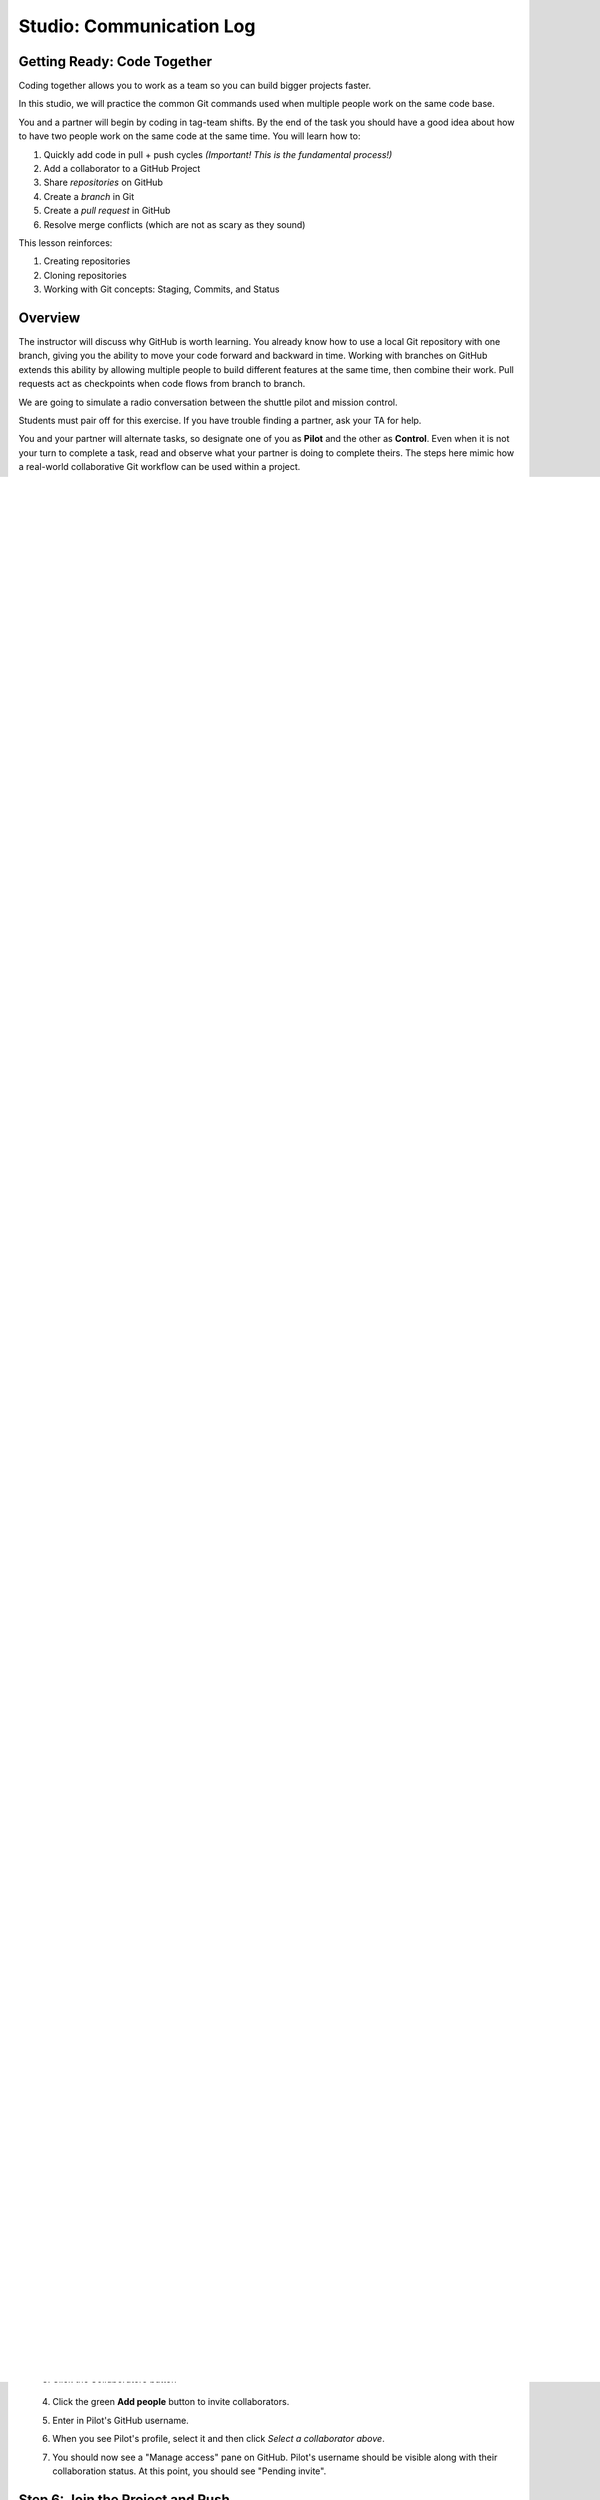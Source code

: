 Studio: Communication Log
==========================

Getting Ready: Code Together
----------------------------

Coding together allows you to work as a team so you can build bigger projects
faster.

In this studio, we will practice the common Git commands used when
multiple people work on the same code base.

You and a partner will begin by coding in tag-team shifts. By the end of the
task you should have a good idea about how to have two people work on the same
code at the same time. You will learn how to:

#. Quickly add code in pull + push cycles *(Important! This is the fundamental
   process!)*
#. Add a collaborator to a GitHub Project
#. Share *repositories* on GitHub
#. Create a *branch* in Git
#. Create a *pull request* in GitHub
#. Resolve merge conflicts (which are not as scary as they sound)

This lesson reinforces:

#. Creating repositories
#. Cloning repositories
#. Working with Git concepts: Staging, Commits, and Status


Overview
--------

The instructor will discuss why GitHub is worth learning. You already know how to use a 
local Git repository with one branch, giving you the ability to move your code forward and 
backward in time. Working with branches on GitHub extends this ability by allowing multiple 
people to build different features at the same time, then combine their work. Pull requests 
act as checkpoints when code flows from branch to branch.

We are going to simulate a radio conversation between the shuttle pilot and
mission control.

Students must pair off for this exercise. If you have trouble finding a partner, ask your 
TA for help.

You and your partner will alternate tasks, so designate one of you as **Pilot**
and the other as **Control**. Even when it is not your turn to complete a task,
read and observe what your partner is doing to complete theirs. The steps here
mimic how a real-world collaborative Git workflow can be used within a project.

.. _create-new-git-repo:

Step 1: Create a New Repository
-------------------------------

.. admonition:: Note

   Be careful if you try to use ``copy/paste`` with the ``git`` commands! The
   ``$`` symbols in the screenshots represent to the prompts in the terminal.
   They are NOT part of the commands.

Windows instructions:
^^^^^^^^^^^^^^^^^^^^^

**Control**: Navigate to your development folder and enter the following 3 commands to create a new project.
   
   ::

      $ mkdir communication-log
      $ cd communication-log
      $ git init

Now that you have a directory, open Visual Studio and :ref:`create a new console project <create-new-csharp-project>`.  

.. figure:: figures/studio/create-win-project.png
   :alt: Name your solution and select location for your files.
   
   Give your solution and project a name (1).  Typically they will have the same name.  
   Then select the directory to store your files (2).  
   Browse for the directory you just created by clicking on the box with the ``...`` inside (3).  
   
.. admonition:: Setting Up a ``.gitignore`` File

   A ``.gitignore`` file, is a text file that will contain untracked files or ignored files.
   These are files that will become part of your repo but are not very useful to other developers.
   Placing them in a ``.gitignore`` file will tell git to skip over them, which will reduce visual clutter in your terminal.

   **Mac Users** this is part of your initial configuration.

   **Windows Users**: There are a few steps to create a ``.gitignore file``.

   #. Select the **Git** tab.  Scroll down to **Settings**.

      .. figure:: figures/studio/git-settings-tab.png
         :scale: 60%
         :alt: Select the Settings for Git in Visual Studio

   #. **Settings** will open the **Source Control** option.
      Under **Sorce Control** select **Git Repository Settings** then **General**
      in the right-side pane, look for the *Git files* section.
      Select **Add** for **Ignore file:**
      Select **OK** to add your new files.

      .. figure:: figures/studio/win-ignore-files.png
         :scale: 60%
         :alt: View of the General Git Repository Settins.


   Again, this is only one way to create this type of file.  
   Use it as a starting point, and grow from here.


Mac Instructions:
^^^^^^^^^^^^^^^^^

**Control**: Open Visual Studio and :ref:`create a new project <create-new-csharp-project>`.  

.. figure:: figures/studio/nameAndLocation.png
   :width: 75%
   :alt: Name your solution and select location for your files.

   Give your solution and project a name (1).  Typically they will have the same name.  Then 
   select the directory to store your files (2). Check the boxes to use git for version control 
   and automatically create a ``.gitignore file`` (3).

Step 2: First Commit
--------------------

**Control**
   #. Run your new project to make sure it works.
   #. Use terminal to ``commit`` your new console app. 
      You can use your stand-alone terminal or use the terminal built-in to your IDE.
      In Visual Studio, the terminal is found in the **View** menu.
   #. Once in your terminal, :ref:`commit<local-commit>` your project.

Great! We've got our project going locally, but we're going to need to make it
accessible for **Pilot** also. Let's ``push`` this project up to GitHub.

Step 3: Share Your Repository On GitHub
---------------------------------------

**Control**: 
   #. Go to your GitHub profile in a web browser. 
      Click on the "**+**" button to add a new repository (called a *repo* for short).

      .. figure:: figures/studio/new-repo-button.png
         :alt: The New Repository link in the dropdown menu at top right on GitHub.

         The *New Repository* link is in the dropdown menu at top right on GitHub.

   #. Fill in the name and description.
   #. Uncheck *Initialize this repository with a README* and click *Create Repository*.

      .. figure:: figures/studio/create-repo.png
         :alt: Creating a new repository in GitHub by filling out the form

         Create a new repository in GitHub

      .. admonition:: Note

         If you initialize with a README, in the next step Git will refuse to merge
         this repo with the local repo. There are ways around that, but it's faster
         and easier to just create an empty repo here.

   #. Connect your local repo to GitHub by copying the code for pushing into an existing repo. 
      Remember, you already initalized and commited your console app.  

      .. figure:: figures/studio/new-repo-push-main.png
         :alt: The page you see after creating an empty repository, with several options.

   #. Now go back to your terminal and copy/paste the commands shown in the GitHub instructions. These should be very similar to:

      ::

         $ git remote add origin https://github.com/your-username/communication-log.git
         $ git branch -M main
         $ git push -u origin main

      .. admonition:: Note

         The first time you push up to GitHub, you will be prompted in the terminal
         to enter your account username and password. Do this.
         
         You will then see a large amount of output that you can safely ignore. The
         final few lines will confirm a successful push. They will look something
         like this:

         ::

            To github.com:your-username/communication-log.git
               c7f97814..54993de3  main -> main

      Notice that if your local branch was named ``master`` it was automatically changed to ``main``.

      .. admonition:: Warning

         Unless you've set up an SSH key with GitHub, make sure you've selected the
         HTTPS clone URL. If you're not sure whether you have an SSH key, you
         probably don't.

   #. Confirm that GitHub has the same version as your local project (file contents match) by refreshing your GitHub page. Click around and see what is there. You can read all your code through GitHub's web interface.

.. _clone-from-git:

Step 4: Clone a Project from GitHub
-----------------------------------

**Pilot**: 
   #. Go to Control's GitHub profile and find the communication-log repo.
   #. Click on the green **Code** button. **Clone** the HTTPS (not SSH) url. Copy the url to your clipboard.  
   #. In your terminal, navigate to your development folder and clone down the repo.
      
      The command should look something like this.
   
      .. sourcecode:: bash

         $ git clone https://github.com/chrisbay/communication-log.git

      Now you can respond to Control! 

   #. Open the ``communication-log.sln`` file in your editor and add your response to mission control. Be creative, the communication can go anywhere! Just don't ask your partner what you should write. 
  

      .. admonition:: Note

         When you open the project folder, you might not be in the same directory as the solution.  
         You want to open the solution or ``.sln`` file.  
         A quick way to do that from the terminal is to ``cd`` into the folder that is holding the solution 
         and then type ``open .sln`` on a Mac and ``start .sln`` in Windows.

   #. After you finish, ``commit`` your change.
   #. Now we need to ``push`` up your changes so Control can use them as well.

      ::

         $ git push origin main
         ERROR: Permission to chrisbay/communication-log.git denied to Pilot.
         fatal: Could not read from remote repository.

         Please make sure you have the correct access rights
         and the repository exists.

      Great error message! It let us know exactly what went wrong: Pilot does not have security permissions to write to Control's repo. Let's fix that.

Step 5: Add A Collaborator To A GitHub Project
----------------------------------------------

**Control**: 
   #. In your web browser, go to your ``communication-log`` repo. 
   #. Click the *Settings* button 
   
      .. figure:: figures/studio/settings.png
         :alt: Location of Settings button for a GitHub Repo

   #. Click the *Collaborators* button

      .. figure:: figures/studio/add-people.png
         :alt: Location of Collaborators button to grant access to GitHub Repo

   #. Click the green **Add people** button to invite collaborators. 
   #. Enter in Pilot's GitHub username. 
   #. When you see Pilot's profile, select it and then click *Select a collaborator above*.
   #. You should now see a "Manage access" pane on GitHub.  
      Pilot's username should be visible along with their collaboration status.  At this point, you should see "Pending invite".

Step 6: Join the Project and Push
---------------------------------

**Pilot**: 
   #. Check your email.  You should receive an email invitation to join this repository.
   #. View and accept the invitation.
   #. This should take you to Control's repo.

      .. note::

         If you don't see an email (it may take a few minutes to arrive in your inbox),
         check your Spam folder. If you still don't have an email, visit the
         repository page for the repo that Control created (ask them for the link), and
         you'll see a notification at the top of the page.

   #. Now let's go enter that command again to ``push`` up our code.

      .. sourcecode:: bash

         $ git push origin main
         Counting objects: 9, done.
         Delta compression using up to 4 threads.
         Compressing objects: 100% (9/9), done.
         Writing objects: 100% (9/9), 1.01 KiB | 0 bytes/s, done.
         Total 9 (delta 8), reused 0 (delta 0)
         remote: Resolving deltas: 100% (8/8), completed with 8 local objects.
         To git@github.com:chrisbay/communication-log.git
            511239a..679de77  main -> main

Anyone reading the code through GitHub's browser interface should now see the new second line.


**Control**
   #. If you refresh the collaboration page, the "Pending invitation" should disappear once Pilot has accepted the invite.
